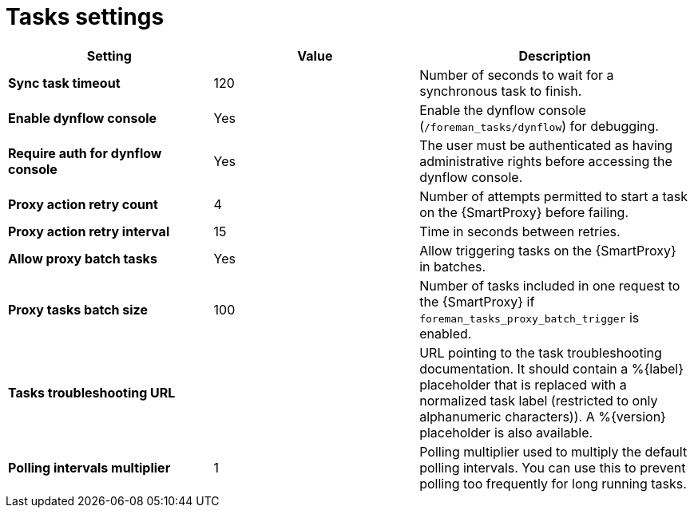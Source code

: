 [id="project_tasks_{context}"]
ifdef::satellite[]
= {Project} Task Settings
endif::[]
ifndef::satellite[]
= Tasks settings
endif::[]

[cols="30%,30%,40%",options="header"]
|====
| Setting | Value | Description
| *Sync task timeout* | 120 | Number of seconds to wait for a synchronous task to finish.
| *Enable dynflow console* | Yes | Enable the dynflow console (`/foreman_tasks/dynflow`) for debugging.
| *Require auth for dynflow console* | Yes | The user must be authenticated as having administrative rights before accessing the dynflow console.
ifdef::satellite[]
| *Capsule action retry count* | 4 | Number of attempts permitted to start a task on the {SmartProxy} before failing.
| *Capsule action retry interval* | 15 | Time in seconds between retries.
| *Allow Capsule batch tasks* | Yes | Enable batch triggering of tasks on the {SmartProxy}.
| *Capsule tasks batch size* | 100 | Number of tasks included in one request to the {SmartProxy} if `foreman_tasks_proxy_batch_trigger` is enabled.
endif::[]
ifndef::satellite[]
| *Proxy action retry count* | 4 | Number of attempts permitted to start a task on the {SmartProxy} before failing.
| *Proxy action retry interval* | 15 | Time in seconds between retries.
| *Allow proxy batch tasks* | Yes | Allow triggering tasks on the {SmartProxy} in batches.
| *Proxy tasks batch size* | 100 | Number of tasks included in one request to the {SmartProxy} if `foreman_tasks_proxy_batch_trigger` is enabled.
endif::[]
| *Tasks troubleshooting URL* | | URL pointing to the task troubleshooting documentation.
It should contain a %{label} placeholder that is replaced with a normalized task label (restricted to only alphanumeric characters)).
A %{version} placeholder is also available.
| *Polling intervals multiplier* | 1 | Polling multiplier used to multiply the default polling intervals.
You can use this to prevent polling too frequently for long running tasks.
|====
